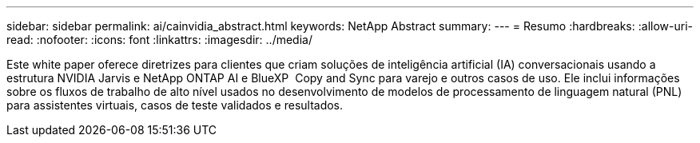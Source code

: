---
sidebar: sidebar 
permalink: ai/cainvidia_abstract.html 
keywords: NetApp Abstract 
summary:  
---
= Resumo
:hardbreaks:
:allow-uri-read: 
:nofooter: 
:icons: font
:linkattrs: 
:imagesdir: ../media/


[role="lead"]
Este white paper oferece diretrizes para clientes que criam soluções de inteligência artificial (IA) conversacionais usando a estrutura NVIDIA Jarvis e NetApp ONTAP AI e BlueXP  Copy and Sync para varejo e outros casos de uso. Ele inclui informações sobre os fluxos de trabalho de alto nível usados no desenvolvimento de modelos de processamento de linguagem natural (PNL) para assistentes virtuais, casos de teste validados e resultados.
